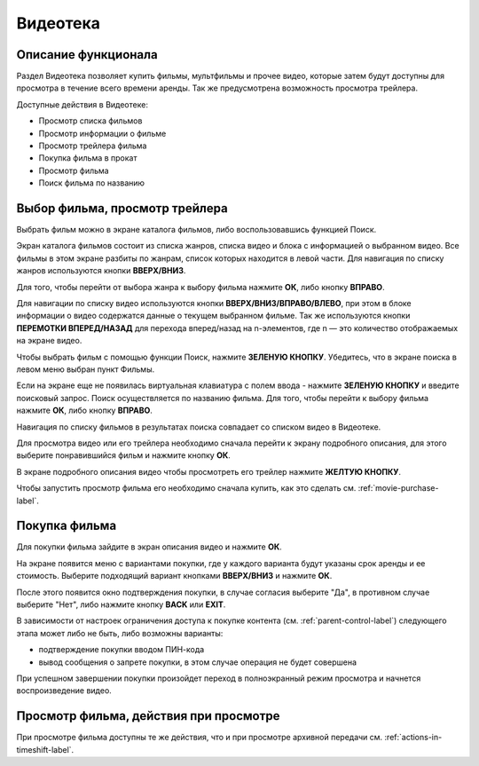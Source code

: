 Видеотека
=========

Описание функционала
--------------------

Раздел Видеотека позволяет купить фильмы, мультфильмы и прочее видео, которые затем будут доступны для просмотра в течение всего времени аренды. Так же предусмотрена возможность просмотра трейлера.

Доступные действия в Видеотеке:

* Просмотр списка фильмов
* Просмотр информации о фильме
* Просмотр трейлера фильма
* Покупка фильма в прокат
* Просмотр фильма
* Поиск фильма по названию

Выбор фильма, просмотр трейлера
-------------------------------

Выбрать фильм можно в экране каталога фильмов, либо воспользовавшись функцией Поиск.

Экран каталога фильмов состоит из списка жанров, списка видео и блока с информацией о выбранном видео. Все фильмы в этом экране разбиты по жанрам, список которых находится в левой части. Для навигация по списку жанров используются кнопки **ВВЕРХ/ВНИЗ**.

.. image:: img/vod-categories-movies.png

Для того, чтобы перейти от выбора жанра к выбору фильма нажмите **ОК**, либо кнопку **ВПРАВО**.

Для навигации по списку видео используются кнопки **ВВЕРХ/ВНИЗ/ВПРАВО/ВЛЕВО**, при этом в блоке информации о видео содержатся данные о текущем выбранном фильме. Так же используются кнопки **ПЕРЕМОТКИ ВПЕРЕД/НАЗАД** для перехода вперед/назад на n-элементов, где n — это количество отображаемых на экране видео.

.. image:: img/vod-movies.png

Чтобы выбрать фильм с помощью функции Поиск, нажмите **ЗЕЛЕНУЮ КНОПКУ**. Убедитесь, что в экране поиска в левом меню выбран пункт Фильмы.

.. image:: img/vod-movie-search.png

Если на экране еще не появилась виртуальная клавиатура с полем ввода - нажмите **ЗЕЛЕНУЮ КНОПКУ** и введите поисковый запрос. Поиск осуществляется по названию фильма. Для того, чтобы перейти к выбору фильма нажмите **ОК**, либо кнопку **ВПРАВО**.

Навигация по списку фильмов в результатах поиска совпадает со списком видео в Видеотеке.

Для просмотра видео или его трейлера необходимо сначала перейти к экрану подробного описания, для этого выберите понравившийся фильм и нажмите кнопку **ОК**.

В экране подробного описания видео чтобы просмотреть его трейлер нажмите **ЖЕЛТУЮ КНОПКУ**.

.. image:: img/vod-movie-info.png

Чтобы запустить просмотр фильма его необходимо сначала купить, как это сделать см. :ref:`movie-purchase-label`.

.. _movie-purchase-label:

Покупка фильма
--------------

Для покупки фильма зайдите в экран описания видео и нажмите **ОК**.

На экране появится меню с вариантами покупки, где у каждого варианта будут указаны срок аренды и ее стоимость. Выберите подходящий вариант кнопками **ВВЕРХ/ВНИЗ** и нажмите **ОК**.

.. image:: img/vod-movie-purchase-options.png

После этого появится окно подтверждения покупки, в случае согласия выберите "Да", в противном случае выберите "Нет", либо нажмите кнопку **BACK** или **EXIT**.

.. image:: img/vod-movie-purchase-confirm.png

В зависимости от настроек ограничения доступа к покупке контента (см. :ref:`parent-control-label`) следующего этапа может либо не быть, либо возможны варианты:

* подтверждение покупки вводом ПИН-кода
* вывод сообщения о запрете покупки, в этом случае операция не будет совершена

При успешном завершении покупки произойдет переход в полноэкранный режим просмотра и начнется воспроизведение видео.

.. image:: img/vod-player.png

Просмотр фильма, действия при просмотре
---------------------------------------

При просмотре фильма доступны те же действия, что и при просмотре архивной передачи см. :ref:`actions-in-timeshift-label`.
